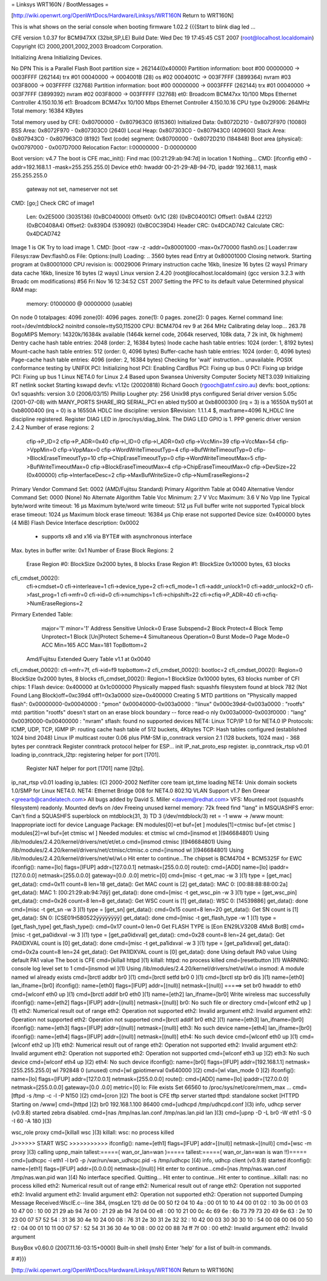 = Linksys WRT160N / BootMessages =

[http://wiki.openwrt.org/OpenWrtDocs/Hardware/Linksys/WRT160N Return to WRT160N]

This is what shows on the serial console when booting firmware 1.02.2
{{{Start to blink diag led ...


CFE version 1.0.37 for BCM947XX (32bit,SP,LE)
Build Date: Wed Dec 19 17:45:45 CST 2007 (root@localhost.localdomain)
Copyright (C) 2000,2001,2002,2003 Broadcom Corporation.

Initializing Arena
Initializing Devices.

No DPN
This is a Parallel Flash
Boot partition size = 262144(0x40000)
Partition information:
boot    #00   00000000 -> 0003FFFF  (262144)
trx     #01   00040000 -> 0004001B  (28)
os      #02   0004001C -> 003F7FFF  (3899364)
nvram   #03   003F8000 -> 003FFFFF  (32768)
Partition information:
boot    #00   00000000 -> 0003FFFF  (262144)
trx     #01   00040000 -> 003F7FFF  (3899392)
nvram   #02   003F8000 -> 003FFFFF  (32768)
et0: Broadcom BCM47xx 10/100 Mbps Ethernet Controller 4.150.10.16
et1: Broadcom BCM47xx 10/100 Mbps Ethernet Controller 4.150.10.16
CPU type 0x29006: 264MHz
Total memory: 16384 KBytes

Total memory used by CFE:  0x80700000 - 0x807963C0 (615360)
Initialized Data:          0x8072D210 - 0x8072F970 (10080)
BSS Area:                  0x8072F970 - 0x807303C0 (2640)
Local Heap:                0x807303C0 - 0x807943C0 (409600)
Stack Area:                0x807943C0 - 0x807963C0 (8192)
Text (code) segment:       0x80700000 - 0x8072D210 (184848)
Boot area (physical):      0x00797000 - 0x007D7000
Relocation Factor:         I:00000000 - D:00000000

Boot version: v4.7
The boot is CFE
mac_init(): Find mac [00:21:29:ab:94:7d] in location 1
Nothing...
CMD: [ifconfig eth0 -addr=192.168.1.1 -mask=255.255.255.0]
Device eth0:  hwaddr 00-21-29-AB-94-7D, ipaddr 192.168.1.1, mask 255.255.255.0
        gateway not set, nameserver not set
CMD: [go;]
Check CRC of image1
  Len:     0x2E5000     (3035136)       (0xBC040000)
  Offset0: 0x1C         (28)            (0xBC04001C)
  Offset1: 0x8A4        (2212)  (0xBC0408A4)
  Offset2: 0x839D4      (539092)        (0xBC0C39D4)
  Header CRC:    0x4DCAD742
  Calculate CRC: 0x4DCAD742
Image 1 is OK
Try to load image 1.
CMD: [boot -raw -z -addr=0x80001000 -max=0x770000 flash0.os:]
Loader:raw Filesys:raw Dev:flash0.os File: Options:(null)
Loading: .. 3560 bytes read
Entry at 0x80001000
Closing network.
Starting program at 0x80001000
CPU revision is: 00029006
Primary instruction cache 16kb, linesize 16 bytes (2 ways)
Primary data cache 16kb, linesize 16 bytes (2 ways)
Linux version 2.4.20 (root@localhost.localdomain) (gcc version 3.2.3 with Broadc
om modifications) #56 Fri Nov 16 12:34:52 CST 2007
Setting the PFC to its default value
Determined physical RAM map:
 memory: 01000000 @ 00000000 (usable)
On node 0 totalpages: 4096
zone(0): 4096 pages.
zone(1): 0 pages.
zone(2): 0 pages.
Kernel command line: root=/dev/mtdblock2 noinitrd console=ttyS0,115200
CPU: BCM4704 rev 9 at 264 MHz
Calibrating delay loop... 263.78 BogoMIPS
Memory: 14320k/16384k available (1464k kernel code, 2064k reserved, 108k data, 7
2k init, 0k highmem)
Dentry cache hash table entries: 2048 (order: 2, 16384 bytes)
Inode cache hash table entries: 1024 (order: 1, 8192 bytes)
Mount-cache hash table entries: 512 (order: 0, 4096 bytes)
Buffer-cache hash table entries: 1024 (order: 0, 4096 bytes)
Page-cache hash table entries: 4096 (order: 2, 16384 bytes)
Checking for 'wait' instruction...  unavailable.
POSIX conformance testing by UNIFIX
PCI: Initializing host
PCI: Enabling CardBus
PCI: Fixing up bus 0
PCI: Fixing up bridge
PCI: Fixing up bus 1
Linux NET4.0 for Linux 2.4
Based upon Swansea University Computer Society NET3.039
Initializing RT netlink socket
Starting kswapd
devfs: v1.12c (20020818) Richard Gooch (rgooch@atnf.csiro.au)
devfs: boot_options: 0x1
squashfs: version 3.0 (2006/03/15) Phillip Lougher
pty: 256 Unix98 ptys configured
Serial driver version 5.05c (2001-07-08) with MANY_PORTS SHARE_IRQ SERIAL_PCI en
abled
ttyS00 at 0xb8000300 (irq = 3) is a 16550A
ttyS01 at 0xb8000400 (irq = 0) is a 16550A
HDLC line discipline: version $Revision: 1.1.1.4 $, maxframe=4096
N_HDLC line discipline registered.
Register DIAG LED in /proc/sys/diag_blink.
The DIAG LED GPIO is 1.
PPP generic driver version 2.4.2
Number of erase regions: 2
 cfip->P_ID=2
 cfip->P_ADR=0x40
 cfip->I_ID=0
 cfip->I_ADR=0x0
 cfip->VccMin=39
 cfip->VccMax=54
 cfip->VppMin=0
 cfip->VppMax=0
 cfip->WordWriteTimeoutTyp=4
 cfip->BufWriteTimeoutTyp=0
 cfip->BlockEraseTimeoutTyp=10
 cfip->ChipEraseTimeoutTyp=0
 cfip->WordWriteTimeoutMax=5
 cfip->BufWriteTimeoutMax=0
 cfip->BlockEraseTimeoutMax=4
 cfip->ChipEraseTimeoutMax=0
 cfip->DevSize=22 (0x400000)
 cfip->InterfaceDesc=2
 cfip->MaxBufWriteSize=0
 cfip->NumEraseRegions=2
Primary Vendor Command Set: 0002 (AMD/Fujitsu Standard)
Primary Algorithm Table at 0040
Alternative Vendor Command Set: 0000 (None)
No Alternate Algorithm Table
Vcc Minimum: 2.7 V
Vcc Maximum: 3.6 V
No Vpp line
Typical byte/word write timeout: 16 µs
Maximum byte/word write timeout: 512 µs
Full buffer write not supported
Typical block erase timeout: 1024 µs
Maximum block erase timeout: 16384 µs
Chip erase not supported
Device size: 0x400000 bytes (4 MiB)
Flash Device Interface description: 0x0002
  - supports x8 and x16 via BYTE# with asynchronous interface
Max. bytes in buffer write: 0x1
Number of Erase Block Regions: 2
  Erase Region #0: BlockSize 0x2000 bytes, 8 blocks
  Erase Region #1: BlockSize 0x10000 bytes, 63 blocks
cfi_cmdset_0002():
    cfi->cmdset=0
    cfi->interleave=1
    cfi->device_type=2
    cfi->cfi_mode=1
    cfi->addr_unlock1=0
    cfi->addr_unlock2=0
    cfi->fast_prog=1
    cfi->mfr=0
    cfi->id=0
    cfi->numchips=1
    cfi->chipshift=22
    cfi->cfiq->P_ADR=40
    cfi->cfiq->NumEraseRegions=2
Pirmary Extended Table:
    major='1'
    minor='1'
    Address Sensitive Unlock=0
    Erase Subspend=2
    Block Protect=4
    Block Temp Unprotect=1
    Block [Un]Protect Scheme=4
    Simultaneous Operation=0
    Burst Mode=0
    Page Mode=0
    ACC Min=165
    ACC Max=181
    TopBottom=2
 Amd/Fujitsu Extended Query Table v1.1 at 0x0040
cfi_cmdset_0002(): cfi->mfr=7f, cfi->id=f9 topbottom=2
cfi_cmdset_0002(): bootloc=2
cfi_cmdset_0002(): Region=0 BlockSize 0x2000 bytes, 8 blocks
cfi_cmdset_0002(): Region=1 BlockSize 0x10000 bytes, 63 blocks
number of CFI chips: 1
Flash device: 0x400000 at 0x1c000000
Physically mapped flash: squashfs filesystem found at block 782
(Not Found Lang Block)off=0xc39d4 off1=0x3a0000 size=0x400000
Creating 5 MTD partitions on "Physically mapped flash":
0x00000000-0x00040000 : "pmon"
0x00040000-0x003a0000 : "linux"
0x000c39d4-0x003a0000 : "rootfs"
mtd: partition "rootfs" doesn't start on an erase block boundary -- force read-o
nly
0x003a0000-0x003f0000 : "lang"
0x003f0000-0x00400000 : "nvram"
sflash: found no supported devices
NET4: Linux TCP/IP 1.0 for NET4.0
IP Protocols: ICMP, UDP, TCP, IGMP
IP: routing cache hash table of 512 buckets, 4Kbytes
TCP: Hash tables configured (established 1024 bind 2048)
Linux IP multicast router 0.06 plus PIM-SM
ip_conntrack version 2.1 (128 buckets, 1024 max) - 368 bytes per conntrack
Register conntrack protocol helper for ESP...
init IP_nat_proto_esp register.
ip_conntrack_rtsp v0.01 loading
ip_conntrack_l2tp: registering helper for port [1701].
 Register NAT helper for port [1701] name [l2tp].
ip_nat_rtsp v0.01 loading
ip_tables: (C) 2000-2002 Netfilter core team
ipt_time loading
NET4: Unix domain sockets 1.0/SMP for Linux NET4.0.
NET4: Ethernet Bridge 008 for NET4.0
802.1Q VLAN Support v1.7 Ben Greear <greearb@candelatech.com>
All bugs added by David S. Miller <davem@redhat.com>
VFS: Mounted root (squashfs filesystem) readonly.
Mounted devfs on /dev
Freeing unused kernel memory: 72k freed
find "lang" in MSQUASHFS error: Can't find a SQUASHFS superblock on mtdblock(31,
3)
TD 3 (/dev/mtdblock/3)
ret = -1
www -> /www
mount: Inappropriate ioctl for device
Language Package: EN
modules[0]=et buf=[et ]
modules[1]=ctmisc buf=[et ctmisc ]
modules[2]=wl buf=[et ctmisc wl ]
Needed modules: et ctmisc wl
cmd=[insmod et ](946684801)
Using /lib/modules/2.4.20/kernel/drivers/net/et/et.o
cmd=[insmod ctmisc ](946684801)
Using /lib/modules/2.4.20/kernel/drivers/net/ctmisc/ctmisc.o
cmd=[insmod wl ](946684801)
Using /lib/modules/2.4.20/kernel/drivers/net/wl/wl.o
Hit enter to continue...The chipset is BCM4704 + BCM5325F for EWC
ifconfig(): name=[lo] flags=[IFUP] addr=[127.0.0.1] netmask=[255.0.0.0]
route(): cmd=[ADD] name=[lo] ipaddr=[127.0.0.0] netmask=[255.0.0.0] gateway=[0.0
.0.0] metric=[0]
cmd=[misc -t get_mac -w 3 ](1)
type = [get_mac]
get_data(): cmd=0x11 count=8 len=18
get_data(): Get MAC count is [2]
get_data(): MAC 0: [00:88:88:88:00:2a]
get_data(): MAC 1: [00:21:29:ab:94:7dÿ]
get_data(): done
cmd=[misc -t get_wsc_pin -w 3 ](1)
type = [get_wsc_pin]
get_data(): cmd=0x26 count=8 len=8
get_data(): Get WSC count is [1]
get_data(): WSC 0: [14539886]
get_data(): done
cmd=[misc -t get_sn -w 3 ](1)
type = [get_sn]
get_data(): cmd=0x15 count=8 len=20
get_data(): Get SN count is [1]
get_data(): SN 0: [CSE01H580522ÿÿÿÿÿÿÿÿ]
get_data(): done
cmd=[misc -t get_flash_type -w 1 ](1)
type = [get_flash_type]
get_flash_type(): cmd=0x17 count=0 len=0
Get FLASH TYPE is [Eon EN29LV320B 4Mx8 BotB]
cmd=[misc -t get_pa0idxval -w 3 ](1)
type = [get_pa0idxval]
get_data(): cmd=0x28 count=8 len=24
get_data(): Get PA0IDXVAL count is [0]
get_data(): done
cmd=[misc -t get_pa1idxval -w 3 ](1)
type = [get_pa1idxval]
get_data(): cmd=0x2a count=8 len=24
get_data(): Get PA1IDXVAL count is [0]
get_data(): done
Using default PA0 value
Using default PA1 value
The boot is CFE
cmd=[killall httpd ](1)
killall: httpd: no process killed
cmd=[resetbutton ](1)
WARNING: console log level set to 1
cmd=[insmod wl ](1)
Using /lib/modules/2.4.20/kernel/drivers/net/wl/wl.o
insmod: A module named wl already exists
cmd=[brctl addbr br0 ](1)
cmd=[brctl setfd br0 0 ](1)
cmd=[brctl stp br0 dis ](1)
name=[eth0] lan_ifname=[br0]
ifconfig(): name=[eth0] flags=[IFUP] addr=[(null)] netmask=[(null)]
=====> set br0 hwaddr to eth0
cmd=[wlconf eth0 up ](1)
cmd=[brctl addif br0 eth0 ](1)
name=[eth2] lan_ifname=[br0]
Write wireless mac successfully
ifconfig(): name=[eth2] flags=[IFUP] addr=[(null)] netmask=[(null)]
br0: No such file or directory
cmd=[wlconf eth2 up ](1)
eth2: Numerical result out of range
eth2: Operation not supported
eth2: Invalid argument
eth2: Invalid argument
eth2: Operation not supported
eth2: Operation not supported
cmd=[brctl addif br0 eth2 ](1)
name=[eth3] lan_ifname=[br0]
ifconfig(): name=[eth3] flags=[IFUP] addr=[(null)] netmask=[(null)]
eth3: No such device
name=[eth4] lan_ifname=[br0]
ifconfig(): name=[eth4] flags=[IFUP] addr=[(null)] netmask=[(null)]
eth4: No such device
cmd=[wlconf eth0 up ](1)
cmd=[wlconf eth2 up ](1)
eth2: Numerical result out of range
eth2: Operation not supported
eth2: Invalid argument
eth2: Invalid argument
eth2: Operation not supported
eth2: Operation not supported
cmd=[wlconf eth3 up ](2)
eth3: No such device
cmd=[wlconf eth4 up ](2)
eth4: No such device
ifconfig(): name=[br0] flags=[IFUP] addr=[192.168.1.1] netmask=[255.255.255.0]
wl                    792848   0 (unused)
cmd=[wl gpiotimerval 0x640000 ](2)
cmd=[wl vlan_mode 0 ](2)
ifconfig(): name=[lo] flags=[IFUP] addr=[127.0.0.1] netmask=[255.0.0.0]
route(): cmd=[ADD] name=[lo] ipaddr=[127.0.0.0] netmask=[255.0.0.0] gateway=[0.0
.0.0] metric=[0]
lo: File exists
Set 66560 to /proc/sys/net/core/rmem_max ...
cmd=[tftpd -s /tmp -c -l -P N150 ](2)
cmd=[cron ](2)
The boot is CFE
tftp server started
tftpd: standalone socket
[HTTPD Starting on /www]
cmd=[httpd ](2)
br0 192.168.1.100  86400
cmd=[udhcpd /tmp/udhcpd.conf ](3)
info, udhcp server (v0.9.8) started
zebra disabled.
cmd=[nas /tmp/nas.lan.conf /tmp/nas.lan.pid lan ](3)
cmd=[upnp -D -L br0 -W eth1 -S 0 -I 60 -A 180 ](3)

wsc_role proxy
cmd=[killall wsc ](3)
killall: wsc: no process killed

J>>>>>> START WSC  >>>>>>>>>>>
ifconfig(): name=[eth1] flags=[IFUP] addr=[(null)] netmask=[(null)]
cmd=[wsc -m proxy ](3)
calling upnp_main
tallest:=====( wan_or_lan=wan )=====
tallest:=====( wan_or_lan=wan is wan !!)=====
cmd=[udhcpc -i eth1 -l br0 -p /var/run/wan_udhcpc.pid -s /tmp/udhcpc ](4)
info, udhcp client (v0.9.8) started
ifconfig(): name=[eth1] flags=[IFUP] addr=[0.0.0.0] netmask=[(null)]
Hit enter to continue...cmd=[nas /tmp/nas.wan.conf /tmp/nas.wan.pid wan ](4)
No interface specified. Quitting...
Hit enter to continue...Hit enter to continue...killall: nas: no process killed
eth2: Numerical result out of range
eth2: Numerical result out of range
eth2: Operation not supported
eth2: Invalid argument
eth2: Invalid argument
eth2: Operation not supported
eth2: Operation not supported
Dumping Message Received:WscIE.c--line 384, (msgLen 121)
dd 0e 00 50 f2 04 10 4a : 00 01 10 10 44 00 01 02 :
10 3b 00 01 03 10 47 00 : 10 00 21 29 ab 94 7d 00 :
21 29 ab 94 7d 04 00 e8 : 00 10 21 00 0c 4c 69 6e :
6b 73 79 73 20 49 6e 63 : 2e 10 23 00 07 57 52 54 :
31 36 30 4e 10 24 00 08 : 76 31 2e 30 31 2e 32 32 :
10 42 00 03 30 30 30 10 : 54 00 08 00 06 00 50 f2 :
04 00 01 10 11 00 07 57 : 52 54 31 36 30 4e 10 08 :
00 02 00 88 7d ff 7f 00 : 00
eth2: Invalid argument
eth2: Invalid argument



BusyBox v0.60.0 (2007.11.16-03:15+0000) Built-in shell (msh)
Enter 'help' for a list of built-in commands.

#
#}}}

[http://wiki.openwrt.org/OpenWrtDocs/Hardware/Linksys/WRT160N Return to WRT160N]
